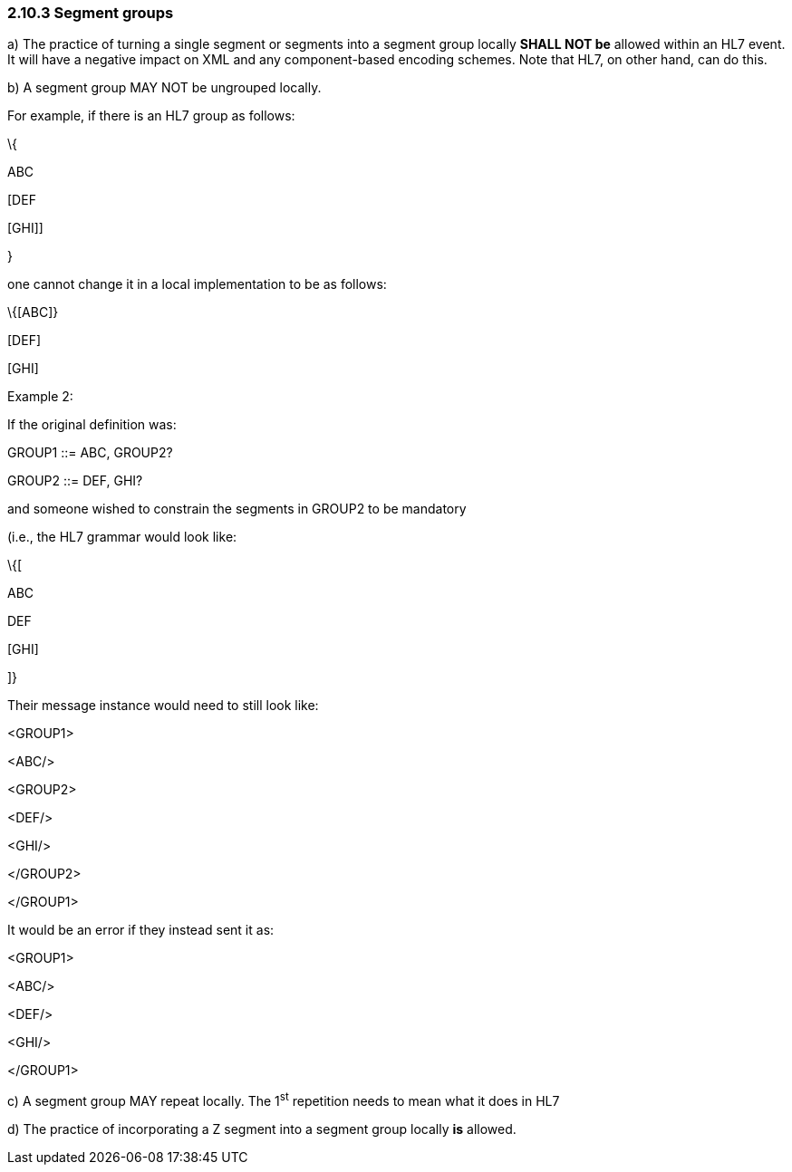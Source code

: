 === 2.10.3 Segment groups

{empty}a) The practice of turning a single segment or segments into a segment group locally *SHALL NOT be* allowed within an HL7 event. It will have a negative impact on XML and any component-based encoding schemes. Note that HL7, on other hand, can do this.

{empty}b) A segment group MAY NOT be ungrouped locally.

For example, if there is an HL7 group as follows:

\{

ABC

[DEF

{empty}[GHI]]

}

one cannot change it in a local implementation to be as follows:

\{[ABC]}

{empty}[DEF]

{empty}[GHI]

Example 2:

If the original definition was:

GROUP1 ::= ABC, GROUP2?

GROUP2 ::= DEF, GHI?

and someone wished to constrain the segments in GROUP2 to be mandatory

(i.e., the HL7 grammar would look like:

\{[

ABC

DEF

{empty}[GHI]

]}

Their message instance would need to still look like:

<GROUP1>

<ABC/>

<GROUP2>

<DEF/>

<GHI/>

</GROUP2>

</GROUP1>

It would be an error if they instead sent it as:

<GROUP1>

<ABC/>

<DEF/>

<GHI/>

</GROUP1>

{empty}c) A segment group MAY repeat locally. The 1^st^ repetition needs to mean what it does in HL7

{empty}d) The practice of incorporating a Z segment into a segment group locally *is* allowed.


